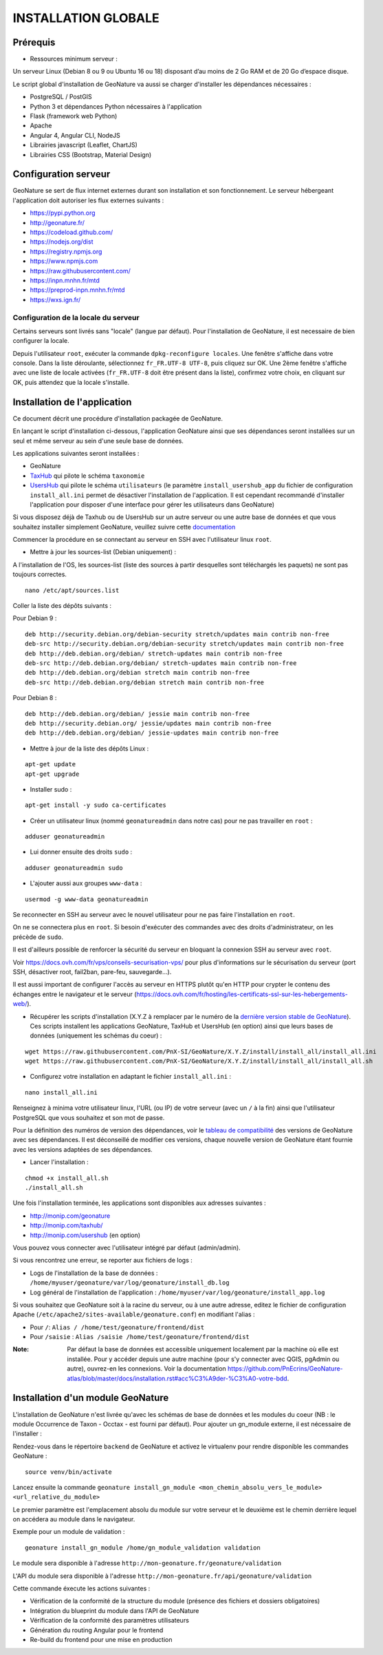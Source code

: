 INSTALLATION GLOBALE
====================

Prérequis
---------

- Ressources minimum serveur :

Un serveur Linux (Debian 8 ou 9 ou Ubuntu 16 ou 18) disposant d’au moins de 2 Go RAM et de 20 Go d’espace disque.

Le script global d'installation de GeoNature va aussi se charger d'installer les dépendances nécessaires : 

- PostgreSQL / PostGIS
- Python 3 et dépendances Python nécessaires à l'application
- Flask (framework web Python)
- Apache
- Angular 4, Angular CLI, NodeJS
- Librairies javascript (Leaflet, ChartJS)
- Librairies CSS (Bootstrap, Material Design)

Configuration serveur
---------------------

GeoNature se sert de flux internet externes durant son installation et son fonctionnement. Le serveur hébergeant l'application doit autoriser les flux externes suivants :

- https://pypi.python.org
- http://geonature.fr/
- https://codeload.github.com/
- https://nodejs.org/dist
- https://registry.npmjs.org
- https://www.npmjs.com
- https://raw.githubusercontent.com/
- https://inpn.mnhn.fr/mtd
- https://preprod-inpn.mnhn.fr/mtd
- https://wxs.ign.fr/

Configuration de la locale du serveur
""""""""""""""""""""""""""""""""""""""

Certains serveurs sont livrés sans "locale" (langue par défaut). Pour l'installation de GeoNature, il est necessaire de bien configurer la locale.

Depuis l'utilisateur ``root``, exécuter la commande ``dpkg-reconfigure locales``. Une fenêtre s'affiche dans votre console. Dans la liste déroulante, sélectionnez ``fr_FR.UTF-8 UTF-8``, puis cliquez sur OK. Une 2ème fenêtre s'affiche avec une liste de locale activées (``fr_FR.UTF-8`` doit être présent dans la liste), confirmez votre choix, en cliquant sur OK, puis attendez que la locale s'installe.


Installation de l'application
-----------------------------

Ce document décrit une procédure d'installation packagée de GeoNature.

En lançant le script d'installation ci-dessous, l'application GeoNature ainsi que ses dépendances seront installées sur un seul et même serveur au sein d'une seule base de données.

Les applications suivantes seront installées :

- GeoNature
- `TaxHub <https://github.com/PnX-SI/TaxHub>`_ qui pilote le schéma ``taxonomie``
- `UsersHub <https://github.com/PnEcrins/UsersHub>`_ qui pilote le schéma ``utilisateurs`` (le paramètre ``install_usershub_app`` du fichier de configuration ``install_all.ini`` permet de désactiver l'installation de l'application. Il est cependant recommandé d'installer l'application pour disposer d'une interface pour gérer les utilisateurs dans GeoNature)

Si vous disposez déjà de Taxhub ou de UsersHub sur un autre serveur ou une autre base de données et que vous souhaitez installer simplement GeoNature, veuillez suivre cette `documentation <https://github.com/PnX-SI/GeoNature/blob/install_all/docs/installation_standalone.rst>`_

Commencer la procédure en se connectant au serveur en SSH avec l'utilisateur linux ``root``.

* Mettre à jour les sources-list (Debian uniquement) : 

A l'installation de l'OS, les sources-list (liste des sources à partir desquelles sont téléchargés les paquets) ne sont pas toujours correctes.

::
        
        nano /etc/apt/sources.list

Coller la liste des dépôts suivants :

Pour Debian 9 :

::

        deb http://security.debian.org/debian-security stretch/updates main contrib non-free
        deb-src http://security.debian.org/debian-security stretch/updates main contrib non-free
        deb http://deb.debian.org/debian/ stretch-updates main contrib non-free
        deb-src http://deb.debian.org/debian/ stretch-updates main contrib non-free
        deb http://deb.debian.org/debian stretch main contrib non-free
        deb-src http://deb.debian.org/debian stretch main contrib non-free

Pour Debian 8 :

::

        deb http://deb.debian.org/debian/ jessie main contrib non-free
        deb http://security.debian.org/ jessie/updates main contrib non-free
        deb http://deb.debian.org/debian/ jessie-updates main contrib non-free

* Mettre à jour de la liste des dépôts Linux :

::

    apt-get update
    apt-get upgrade

* Installer sudo :

::

    apt-get install -y sudo ca-certificates
    
* Créer un utilisateur linux (nommé ``geonatureadmin`` dans notre cas) pour ne pas travailler en ``root`` :

::

    adduser geonatureadmin

* Lui donner ensuite des droits ``sudo`` :

::

    adduser geonatureadmin sudo

* L'ajouter aussi aux groupes ``www-data`` :

::

    usermod -g www-data geonatureadmin


Se reconnecter en SSH au serveur avec le nouvel utilisateur pour ne pas faire l'installation en ``root``.

On ne se connectera plus en ``root``. Si besoin d'exécuter des commandes avec des droits d'administrateur, on les précède de ``sudo``.

Il est d'ailleurs possible de renforcer la sécurité du serveur en bloquant la connexion SSH au serveur avec ``root``.

Voir https://docs.ovh.com/fr/vps/conseils-securisation-vps/ pour plus d'informations sur le sécurisation du serveur (port SSH, désactiver root, fail2ban, pare-feu, sauvegarde...).

Il est aussi important de configurer l'accès au serveur en HTTPS plutôt qu'en HTTP pour crypter le contenu des échanges entre le navigateur et le serveur (https://docs.ovh.com/fr/hosting/les-certificats-ssl-sur-les-hebergements-web/).

* Récupérer les scripts d'installation (X.Y.Z à remplacer par le numéro de la `dernière version stable de GeoNature <https://github.com/PnEcrins/GeoNature/releases>`_). Ces scripts installent les applications GeoNature, TaxHub et UsersHub (en option) ainsi que leurs bases de données (uniquement les schémas du coeur) :
 
::
    
    wget https://raw.githubusercontent.com/PnX-SI/GeoNature/X.Y.Z/install/install_all/install_all.ini
    wget https://raw.githubusercontent.com/PnX-SI/GeoNature/X.Y.Z/install/install_all/install_all.sh
	
	
* Configurez votre installation en adaptant le fichier ``install_all.ini`` :
 
::
    
    nano install_all.ini

Renseignez à minima votre utilisateur linux, l'URL (ou IP) de votre serveur (avec un ``/`` à la fin) ainsi que l'utilisateur PostgreSQL que vous souhaitez et son mot de passe.

Pour la définition des numéros de version des dépendances, voir le `tableau de compatibilité <versions-compatibility.rst>`_ des versions de GeoNature avec ses dépendances. Il est déconseillé de modifier ces versions, chaque nouvelle version de GeoNature étant fournie avec les versions adaptées de ses dépendances.

* Lancer l'installation :
 
::
    
    chmod +x install_all.sh
    ./install_all.sh

Une fois l'installation terminée, les applications sont disponibles aux adresses suivantes :

- http://monip.com/geonature
- http://monip.com/taxhub/
- http://monip.com/usershub (en option)

Vous pouvez vous connecter avec l'utilisateur intégré par défaut (admin/admin).


Si vous rencontrez une erreur, se reporter aux fichiers de logs :

- Logs de l'installation de la base de données : ``/home/myuser/geonature/var/log/geonature/install_db.log``
- Log général de l'installation de l'application : ``/home/myuser/var/log/geonature/install_app.log``


Si vous souhaitez que GeoNature soit à la racine du serveur, ou à une autre adresse, editez le fichier de configuration Apache (``/etc/apache2/sites-available/geonature.conf``) en modifiant l'alias :

- Pour ``/``: ``Alias / /home/test/geonature/frontend/dist``
- Pour ``/saisie`` : ``Alias /saisie /home/test/geonature/frontend/dist``

:Note:

    Par défaut la base de données est accessible uniquement localement par la machine où elle est installée. Pour y accéder depuis une autre machine (pour s'y connecter avec QGIS, pgAdmin ou autre), ouvrez-en les connexions. Voir la documentation https://github.com/PnEcrins/GeoNature-atlas/blob/master/docs/installation.rst#acc%C3%A9der-%C3%A0-votre-bdd.


Installation d'un module GeoNature
----------------------------------

L'installation de GeoNature n'est livrée qu'avec les schémas de base de données et les modules du coeur (NB : le module Occurrence de Taxon - Occtax - est fourni par défaut). Pour ajouter un gn_module externe, il est nécessaire de l'installer :

Rendez-vous dans le répertoire ``backend`` de GeoNature et activez le virtualenv pour rendre disponible les commandes GeoNature :

::

    source venv/bin/activate

Lancez ensuite la commande ``geonature install_gn_module <mon_chemin_absolu_vers_le_module> <url_relative_du_module>``

Le premier paramètre est l'emplacement absolu du module sur votre serveur et le deuxième est le chemin derrière lequel on accédera au module dans le navigateur.

Exemple pour un module de validation :

::

    geonature install_gn_module /home/gn_module_validation validation

Le module sera disponible à l'adresse ``http://mon-geonature.fr/geonature/validation``

L'API du module sera disponible à l'adresse ``http://mon-geonature.fr/api/geonature/validation``

Cette commande éxecute les actions suivantes :

- Vérification de la conformité de la structure du module (présence des fichiers et dossiers obligatoires)
- Intégration du blueprint du module dans l'API de GeoNature
- Vérification de la conformité des paramètres utilisateurs
- Génération du routing Angular pour le frontend
- Re-build du frontend pour une mise en production
